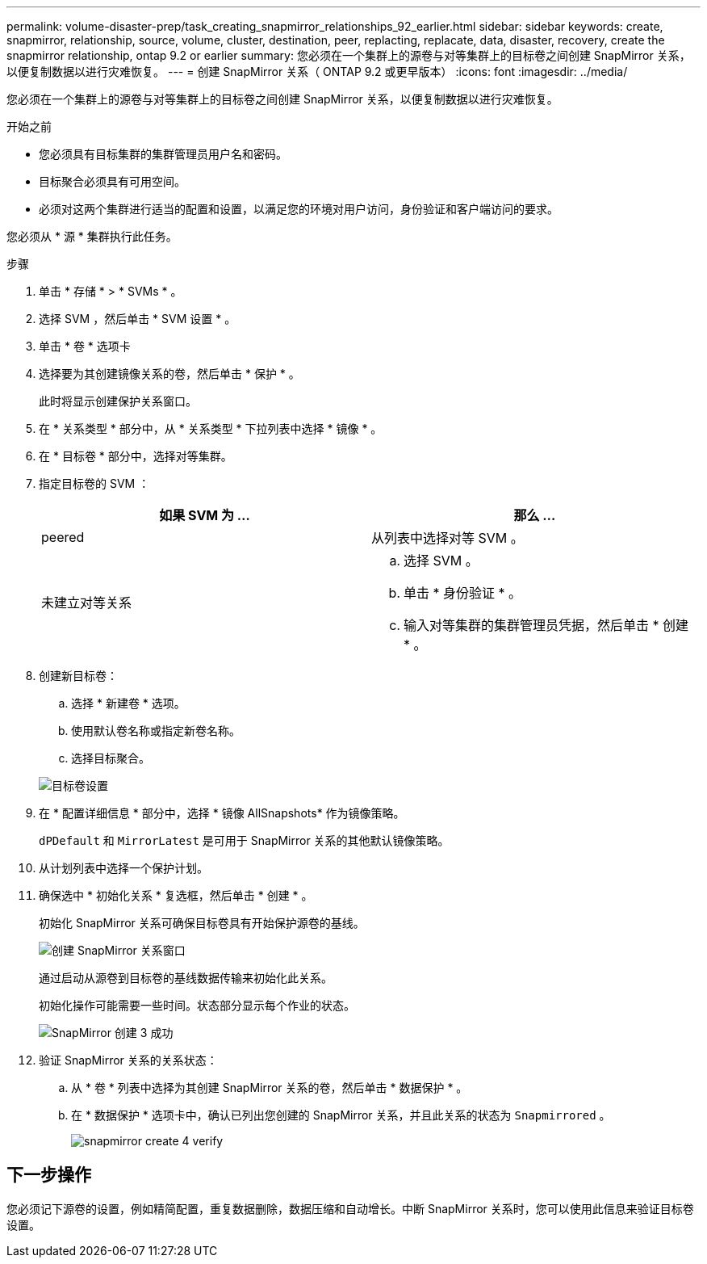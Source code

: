 ---
permalink: volume-disaster-prep/task_creating_snapmirror_relationships_92_earlier.html 
sidebar: sidebar 
keywords: create, snapmirror, relationship, source, volume, cluster, destination, peer, replacting, replacate, data, disaster, recovery, create the snapmirror relationship, ontap 9.2 or earlier 
summary: 您必须在一个集群上的源卷与对等集群上的目标卷之间创建 SnapMirror 关系，以便复制数据以进行灾难恢复。 
---
= 创建 SnapMirror 关系（ ONTAP 9.2 或更早版本）
:icons: font
:imagesdir: ../media/


[role="lead"]
您必须在一个集群上的源卷与对等集群上的目标卷之间创建 SnapMirror 关系，以便复制数据以进行灾难恢复。

.开始之前
* 您必须具有目标集群的集群管理员用户名和密码。
* 目标聚合必须具有可用空间。
* 必须对这两个集群进行适当的配置和设置，以满足您的环境对用户访问，身份验证和客户端访问的要求。


您必须从 * 源 * 集群执行此任务。

.步骤
. 单击 * 存储 * > * SVMs * 。
. 选择 SVM ，然后单击 * SVM 设置 * 。
. 单击 * 卷 * 选项卡
. 选择要为其创建镜像关系的卷，然后单击 * 保护 * 。
+
此时将显示创建保护关系窗口。

. 在 * 关系类型 * 部分中，从 * 关系类型 * 下拉列表中选择 * 镜像 * 。
. 在 * 目标卷 * 部分中，选择对等集群。
. 指定目标卷的 SVM ：
+
|===
| 如果 SVM 为 ... | 那么 ... 


 a| 
peered
 a| 
从列表中选择对等 SVM 。



 a| 
未建立对等关系
 a| 
.. 选择 SVM 。
.. 单击 * 身份验证 * 。
.. 输入对等集群的集群管理员凭据，然后单击 * 创建 * 。


|===
. 创建新目标卷：
+
.. 选择 * 新建卷 * 选项。
.. 使用默认卷名称或指定新卷名称。
.. 选择目标聚合。


+
image::../media/destination_volume_settings.gif[目标卷设置]

. 在 * 配置详细信息 * 部分中，选择 * 镜像 AllSnapshots* 作为镜像策略。
+
`dPDefault` 和 `MirrorLatest` 是可用于 SnapMirror 关系的其他默认镜像策略。

. 从计划列表中选择一个保护计划。
. 确保选中 * 初始化关系 * 复选框，然后单击 * 创建 * 。
+
初始化 SnapMirror 关系可确保目标卷具有开始保护源卷的基线。

+
image::../media/create_snapmirror_relationship_window.gif[创建 SnapMirror 关系窗口]

+
通过启动从源卷到目标卷的基线数据传输来初始化此关系。

+
初始化操作可能需要一些时间。状态部分显示每个作业的状态。

+
image::../media/snapmirror_create_3_successful.gif[SnapMirror 创建 3 成功]

. 验证 SnapMirror 关系的关系状态：
+
.. 从 * 卷 * 列表中选择为其创建 SnapMirror 关系的卷，然后单击 * 数据保护 * 。
.. 在 * 数据保护 * 选项卡中，确认已列出您创建的 SnapMirror 关系，并且此关系的状态为 `Snapmirrored` 。
+
image::../media/snapmirror_create_4_verify.gif[snapmirror create 4 verify]







== 下一步操作

您必须记下源卷的设置，例如精简配置，重复数据删除，数据压缩和自动增长。中断 SnapMirror 关系时，您可以使用此信息来验证目标卷设置。
